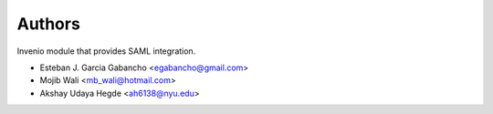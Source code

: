 ..
    Copyright (C) 2019 Esteban J. Garcia Gabancho.
    Copyright (C) 2021 Graz University of Technology.

    Invenio-SAML is free software; you can redistribute it and/or modify it
    under the terms of the MIT License; see LICENSE file for more details.

Authors
=======

Invenio module that provides SAML integration.

- Esteban J. Garcia Gabancho <egabancho@gmail.com>
- Mojib Wali <mb_wali@hotmail.com>
- Akshay Udaya Hegde <ah6138@nyu.edu>
